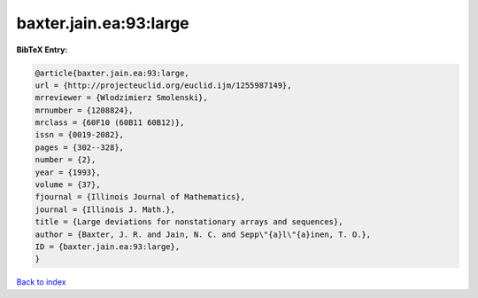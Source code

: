 baxter.jain.ea:93:large
=======================

.. :cite:t:`baxter.jain.ea:93:large`

.. bibliography:: ../../All.bib

**BibTeX Entry:**

.. code-block:: bibtex

   @article{baxter.jain.ea:93:large,
   url = {http://projecteuclid.org/euclid.ijm/1255987149},
   mrreviewer = {Wlodzimierz Smolenski},
   mrnumber = {1208824},
   mrclass = {60F10 (60B11 60B12)},
   issn = {0019-2082},
   pages = {302--328},
   number = {2},
   year = {1993},
   volume = {37},
   fjournal = {Illinois Journal of Mathematics},
   journal = {Illinois J. Math.},
   title = {Large deviations for nonstationary arrays and sequences},
   author = {Baxter, J. R. and Jain, N. C. and Sepp\"{a}l\"{a}inen, T. O.},
   ID = {baxter.jain.ea:93:large},
   }

`Back to index <../index>`_
